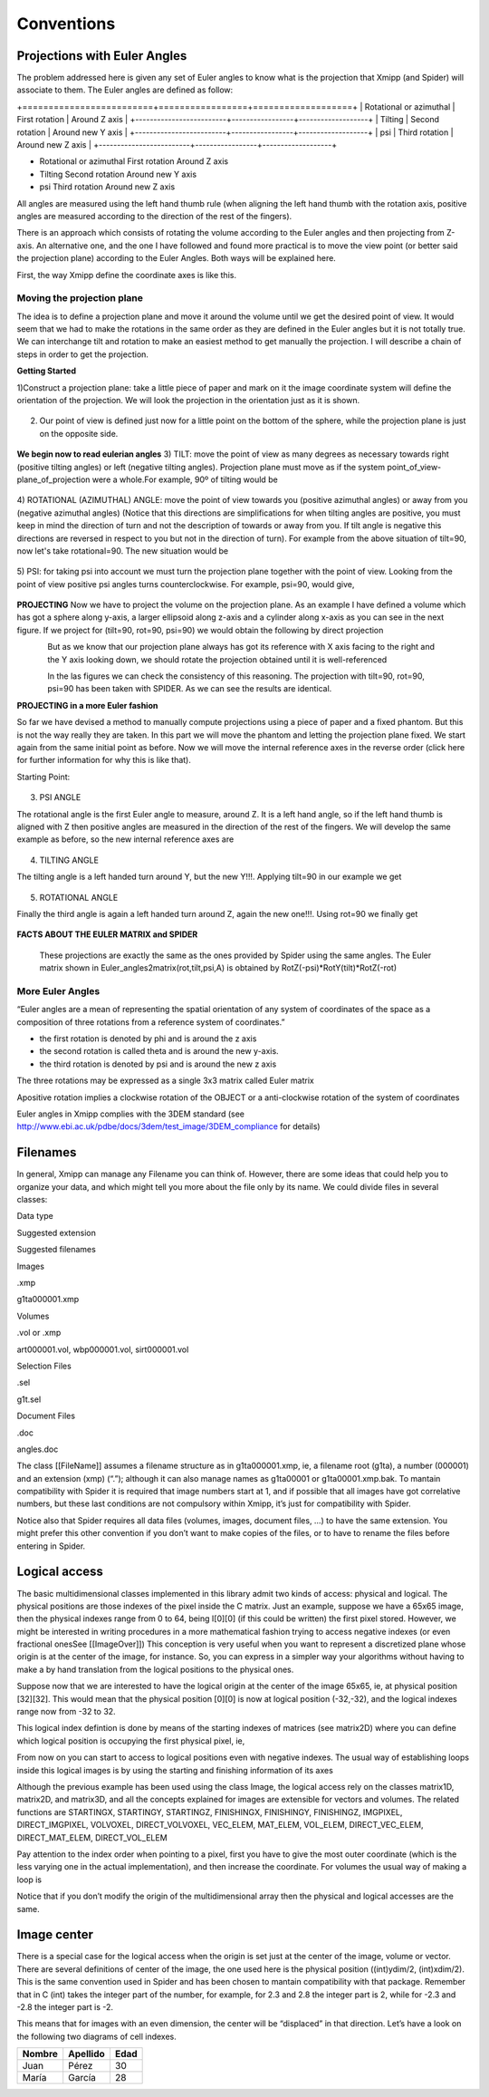 Conventions
===============
Projections with Euler Angles
------------------------------
The problem addressed here is given any set of Euler angles to know what is the projection that Xmipp (and Spider) will associate to them. The Euler angles are defined as follow:



+=========================+=================+===================+
| Rotational or azimuthal | First rotation  | Around Z axis     |
+-------------------------+-----------------+-------------------+
| Tilting                 | Second rotation | Around new Y axis |
+-------------------------+-----------------+-------------------+
| psi                     | Third rotation | Around new Z axis |
+-------------------------+-----------------+-------------------+


- Rotational or azimuthal     First rotation    Around Z axis
- Tilting     Second rotation   Around new Y axis
- psi     Third rotation   Around new Z axis



All angles are measured using the left hand thumb rule (when aligning the left hand thumb with the rotation axis, positive angles are measured according to the direction of the rest of the fingers).

There is an approach which consists of rotating the volume according to the Euler angles and then projecting from Z-axis. An alternative one, and the one I have followed and found more practical is to move the view point (or better said the projection plane) according to the Euler Angles. Both ways will be explained here.

First, the way Xmipp define the coordinate axes is like this. 

.. figure:: ../../../_static/images/Euler/Euler1.gif
   :alt: Euler1
   :width: 200
   :align: center


Moving the projection plane
~~~~~~~~~~~~~~~~~~~~~~~~~~~

The idea is to define a projection plane and move it around the volume until we get the desired point of view. It would seem that we had to make the rotations in the same order as they are defined in the Euler angles but it is not totally true. We can interchange tilt and rotation to make an easiest method to get manually the projection. I will describe a chain of steps in order to get the projection.

**Getting Started**

1)Construct a projection plane: take a little piece of paper and mark on it the image coordinate system will define the orientation of the projection. We will look the projection in the orientation just as it is shown. 

.. figure:: ../../../_static/images/Euler/Euler2.gif
   :alt: Euler2
   :width: 200
   :align: center

2) Our point of view is defined just now for a little point on the bottom of the sphere, while the projection plane is just on the opposite side. 

.. figure:: ../../../_static/images/Euler/Euler3.gif
   :alt: Euler3
   :width: 200
   :align: center

**We begin now to read eulerian angles**
3) TILT:
move the point of view as many degrees as necessary towards right (positive tilting angles) or left (negative tilting angles). Projection plane must move as if the system point_of_view-plane_of_projection were a whole.For example, 90º of tilting would be 

.. figure:: ../../../_static/images/Euler/Euler4.gif
   :alt: Euler4
   :width: 200
   :align: center
4) ROTATIONAL (AZIMUTHAL) ANGLE:
move the point of view towards you (positive azimuthal angles) or away from you (negative azimuthal  angles) (Notice that this directions are simplifications for when tilting angles are positive, you must keep in mind the direction of turn and not the description of towards or away from you. If tilt angle is negative this directions are reversed in respect to you but not in the direction of turn).  For example from the above situation of tilt=90, now let's take rotational=90. The new situation would be 

.. figure:: ../../../_static/images/Euler/Euler5.gif
   :alt: Euler5
   :width: 200
   :align: center
5) PSI:
for taking psi into account we must turn the projection plane together with the point of view. Looking from the point of view positive psi angles turns counterclockwise. For example, psi=90, would give, 

.. figure:: ../../../_static/images/Euler/euler6.gif
   :alt: Euler6
   :width: 200
   :align: center

**PROJECTING**
Now we have to project the volume on the projection plane. As an example I have defined a volume which has got a sphere along y-axis, a larger ellipsoid along z-axis and a cylinder along x-axis as you can see in the next figure. If we project for (tilt=90, rot=90, psi=90) we would obtain the following by direct projection 

.. figure:: ../../../_static/images/Euler/Euler7.gif
   :alt: Euler7
   :width: 200
   :align: left

.. figure:: ../../../_static/images/Euler/Euler8.gif
   :alt: Euler8
   :width: 200
   :align: right



But as we know that our projection plane always has got its reference with X axis facing to the right and the Y axis looking down, we should rotate the projection obtained until it is well-referenced 

.. figure:: ../../../_static/images/Euler/Euler9.gif
   :alt: Euler9
   :width: 200
   :align: left

.. figure:: ../../../_static/images/Euler/Euler10.gif
   :alt: Euler10
   :width: 200
   :align: right

In the las figures we can check the consistency of this reasoning. The projection with tilt=90, rot=90, psi=90 has been taken with SPIDER. As we can see the results are identical. 

**PROJECTING in a more Euler fashion**

So far we have devised a method to manually compute projections using a piece of paper and a fixed phantom. But this is not the way really they are taken. In this part we will move the phantom and letting the projection plane fixed. We start again from the same initial point as before. Now we will move the internal reference axes in the reverse order (click here for further information for why this is like that).

Starting Point: 

.. figure:: ../../../_static/images/Euler/Euler11.gif
   :alt: Euler11
   :width: 200
   :align: center

3) PSI ANGLE

The rotational angle is the first Euler angle to measure, around Z. It is a left hand angle, so if the left hand thumb is aligned with Z then positive angles are measured in the direction of the rest of the fingers. We will develop the same example as before, so the new internal reference axes are 

.. figure:: ../../../_static/images/Euler/Euler12.gif
   :alt: Euler12
   :width: 200
   :align: center

4) TILTING ANGLE

The tilting angle is a left handed turn around Y, but the new Y!!!. Applying tilt=90 in our example we get 

.. figure:: ../../../_static/images/Euler/Euler13.gif
   :alt: Euler13
   :width: 200
   :align: center

5) ROTATIONAL ANGLE

Finally the third angle is again a left handed turn around Z, again the new one!!!. Using rot=90 we finally get 

.. figure:: ../../../_static/images/Euler/Euler14.gif
   :alt: Euler14
   :width: 200
   :align: center


**FACTS ABOUT THE EULER MATRIX and SPIDER**

    These projections are exactly the same as the ones provided by Spider using the same angles.
    The Euler matrix shown in Euler_angles2matrix(rot,tilt,psi,A) is obtained by RotZ(-psi)*RotY(tilt)*RotZ(-rot)


More Euler Angles
~~~~~~~~~~~~~~~~~~~~~~~~~~~

“Euler angles are a mean of representing the spatial orientation of any
system of coordinates of the space as a composition of three rotations
from a reference system of coordinates.”

-  the first rotation is denoted by phi and is around the z axis
-  the second rotation is called theta and is around the new y-axis.
-  the third rotation is denoted by psi and is around the new z axis

The three rotations may be expressed as a single 3x3 matrix called Euler
matrix

.. raw:: html

   <pre>
   r11 = cos(psi)cos(theta)cos(phi) - sin(psi)sin(phi)
   r12 = cos(psi)cos(theta)sin(phi) + sin(psi)cos(phi)
   r13 = -cos(psi)*sin(theta)

   r21 = -sin(psi)cos(theta)cos(phi) - cos(psi)sin(phi)
   r22 = -sin(psi)cos(theta)sin(phi) + cos(psi)cos(phi)
   r23 = sin(psi)*sin(theta)

   r31 = sin(theta)cos(phi)
   r32 = sin(theta)sin(phi)
   r33 = cos(theta)

   where the first index refers to rows and the second to columns </pre>

Apositive rotation implies a clockwise rotation of the OBJECT or a
anti-clockwise rotation of the system of coordinates

Euler angles in Xmipp complies with the 3DEM standard (see
http://www.ebi.ac.uk/pdbe/docs/3dem/test_image/3DEM_compliance for
details)

Filenames
------------------------------

In general, Xmipp can manage any Filename you can think of. However,
there are some ideas that could help you to organize your data, and
which might tell you more about the file only by its name. We could
divide files in several classes:

.. raw:: html

   <table>

.. raw:: html

   <tr>

.. raw:: html

   <th>

Data type

.. raw:: html

   </th>

.. raw:: html

   <th>

Suggested extension

.. raw:: html

   </th>

.. raw:: html

   <th>

Suggested filenames

.. raw:: html

   </th>

.. raw:: html

   </tr>

.. raw:: html

   <tr>

.. raw:: html

   <td>

Images

.. raw:: html

   </td>

.. raw:: html

   <td>

.xmp

.. raw:: html

   </td>

.. raw:: html

   <td>

g1ta000001.xmp

.. raw:: html

   </td>

.. raw:: html

   </tr>

.. raw:: html

   <tr>

.. raw:: html

   <td>

Volumes

.. raw:: html

   </td>

.. raw:: html

   <td>

.vol or .xmp

.. raw:: html

   </td>

.. raw:: html

   <td>

art000001.vol, wbp000001.vol, sirt000001.vol

.. raw:: html

   </td>

.. raw:: html

   </tr>

.. raw:: html

   <tr>

.. raw:: html

   <td>

Selection Files

.. raw:: html

   </td>

.. raw:: html

   <td>

.sel

.. raw:: html

   </td>

.. raw:: html

   <td>

g1t.sel

.. raw:: html

   </td>

.. raw:: html

   </tr>

.. raw:: html

   <tr>

.. raw:: html

   <td>

Document Files

.. raw:: html

   </td>

.. raw:: html

   <td>

.doc

.. raw:: html

   </td>

.. raw:: html

   <td>

angles.doc

.. raw:: html

   </td>

.. raw:: html

   </tr>

.. raw:: html

   </table>

The class [[FileName]] assumes a filename structure as in
g1ta000001.xmp, ie, a filename root (g1ta), a number (000001) and an
extension (xmp) (“.”); although it can also manage names as g1ta00001 or
g1ta00001.xmp.bak. To mantain compatibility with Spider it is required
that image numbers start at 1, and if possible that all images have got
correlative numbers, but these last conditions are not compulsory within
Xmipp, it’s just for compatibility with Spider.

Notice also that Spider requires all data files (volumes, images,
document files, …) to have the same extension. You might prefer this
other convention if you don’t want to make copies of the files, or to
have to rename the files before entering in Spider. 

Logical access
------------------------------


The basic multidimensional classes implemented in this library admit two
kinds of access: physical and logical. The physical positions are those
indexes of the pixel inside the C matrix. Just an example, suppose we
have a 65x65 image, then the physical indexes range from 0 to 64, being
I[0][0] (if this could be written) the first pixel stored. However, we
might be interested in writing procedures in a more mathematical fashion
trying to access negative indexes (or even fractional onesSee
[[ImageOver]]) This conception is very useful when you want to represent
a discretized plane whose origin is at the center of the image, for
instance. So, you can express in a simpler way your algorithms without
having to make a by hand translation from the logical positions to the
physical ones.

Suppose now that we are interested to have the logical origin at the
center of the image 65x65, ie, at physical position [32][32]. This would
mean that the physical position [0][0] is now at logical position
(-32,-32), and the logical indexes range now from -32 to 32.

This logical index defintion is done by means of the starting indexes of
matrices (see matrix2D) where you can define which logical position is
occupying the first physical pixel, ie,

.. raw:: html

   <pre>
   I().startingY()`-32; 
   I().startingX()`-32; 
   </pre>

From now on you can start to access to logical positions even with
negative indexes. The usual way of establishing loops inside this
logical images is by using the starting and finishing information of its
axes

.. raw:: html

   <pre>  
       Image I(65,65);
       I().init_random();
       float sum=0;
       for (int i=STARTINGY(I()); i<=FINISHINGY(I()); i++)
           for (int j=STARTINGX(I()); j<=FINISHINGX(I()); j++) {
                  sum += I(i,j);
               // sum += IMGPIXEL(i,j);
           }
   </pre>

Although the previous example has been used using the class Image, the
logical access rely on the classes matrix1D, matrix2D, and matrix3D, and
all the concepts explained for images are extensible for vectors and
volumes. The related functions are STARTINGX, STARTINGY, STARTINGZ,
FINISHINGX, FINISHINGY, FINISHINGZ, IMGPIXEL, DIRECT_IMGPIXEL, VOLVOXEL,
DIRECT_VOLVOXEL, VEC_ELEM, MAT_ELEM, VOL_ELEM, DIRECT_VEC_ELEM,
DIRECT_MAT_ELEM, DIRECT_VOL_ELEM

Pay attention to the index order when pointing to a pixel, first you
have to give the most outer coordinate (which is the less varying one in
the actual implementation), and then increase the coordinate. For
volumes the usual way of making a loop is

.. raw:: html

   <pre>
       Volume V(65,65,65);
       V().init_random();
       float sum=0;
       for (int k=STARTINGZ(V()); k<=FINISHINGZ(V()); k++)
          for (int i=STARTINGY(I()); i<=FINISHINGY(I()); i++)
              for (int j=STARTINGX(I()); j<=FINISHINGX(I()); j++) {
                  sum +=V(k,i,j);
           }
   </pre>

Notice that if you don’t modify the origin of the multidimensional array
then the physical and logical accesses are the same. 

Image center
------------------------------


There is a special case for the logical access when the origin is set
just at the center of the image, volume or vector. There are several
definitions of center of the image, the one used here is the physical
position ((int)ydim/2, (int)xdim/2). This is the same convention used in
Spider and has been chosen to mantain compatibility with that package.
Remember that in C (int) takes the integer part of the number, for
example, for 2.3 and 2.8 the integer part is 2, while for -2.3 and -2.8
the integer part is -2.

This means that for images with an even dimension, the center will be
“displaced” in that direction. Let’s have a look on the following two
diagrams of cell indexes.


+--------------+--------------+--------------+
| Nombre       | Apellido     | Edad         |
+==============+==============+==============+
| Juan         | Pérez        | 30           |
+--------------+--------------+--------------+
| María        | García       | 28           |
+--------------+--------------+--------------+
